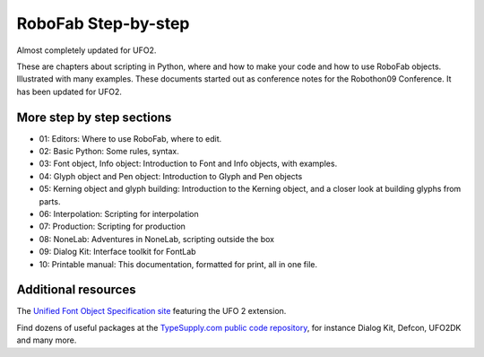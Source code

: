 ====================
RoboFab Step-by-step
====================

Almost completely updated for UFO2.

These are chapters about scripting in Python, where and how to make your code and how to use RoboFab objects. Illustrated with many examples. These documents started out as conference notes for the Robothon09 Conference. It has been updated for UFO2.

--------------------------
More step by step sections
--------------------------

- 01: Editors: Where to use RoboFab, where to edit.
- 02: Basic Python: Some rules, syntax.
- 03: Font object, Info object: Introduction to Font and Info objects, with examples.
- 04: Glyph object and Pen object: Introduction to Glyph and Pen objects
- 05: Kerning object and glyph building: Introduction to the Kerning object, and a closer look at building glyphs from parts.
- 06: Interpolation: Scripting for interpolation
- 07: Production: Scripting for production
- 08: NoneLab: Adventures in NoneLab, scripting outside the box
- 09: Dialog Kit: Interface toolkit for FontLab
- 10: Printable manual: This documentation, formatted for print, all in one file.

--------------------
Additional resources
--------------------

The `Unified Font Object Specification site`_ featuring the UFO 2 extension.

Find dozens of useful packages at the `TypeSupply.com public code repository`_, for instance Dialog Kit, Defcon, UFO2DK and many more.

.. _Unified Font Object Specification site : http://unifiedfontobject.org/
.. _TypeSupply.com public code repository : http://code.typesupply.com/